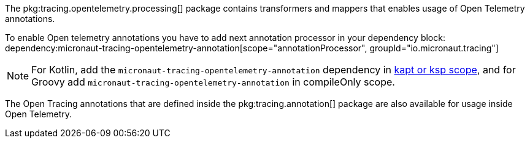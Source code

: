 The pkg:tracing.opentelemetry.processing[] package contains transformers and mappers that enables usage of Open Telemetry annotations.

To enable Open telemetry annotations you have to add next annotation processor in your dependency block:
dependency:micronaut-tracing-opentelemetry-annotation[scope="annotationProcessor", groupId="io.micronaut.tracing"]

NOTE: For Kotlin, add the `micronaut-tracing-opentelemetry-annotation` dependency in https://docs.micronaut.io/4.4.3/guide/#kaptOrKsp[kapt or ksp scope], and for Groovy add `micronaut-tracing-opentelemetry-annotation` in compileOnly scope.

The Open Tracing annotations that are defined inside the pkg:tracing.annotation[] package are also available for usage inside Open Telemetry.
